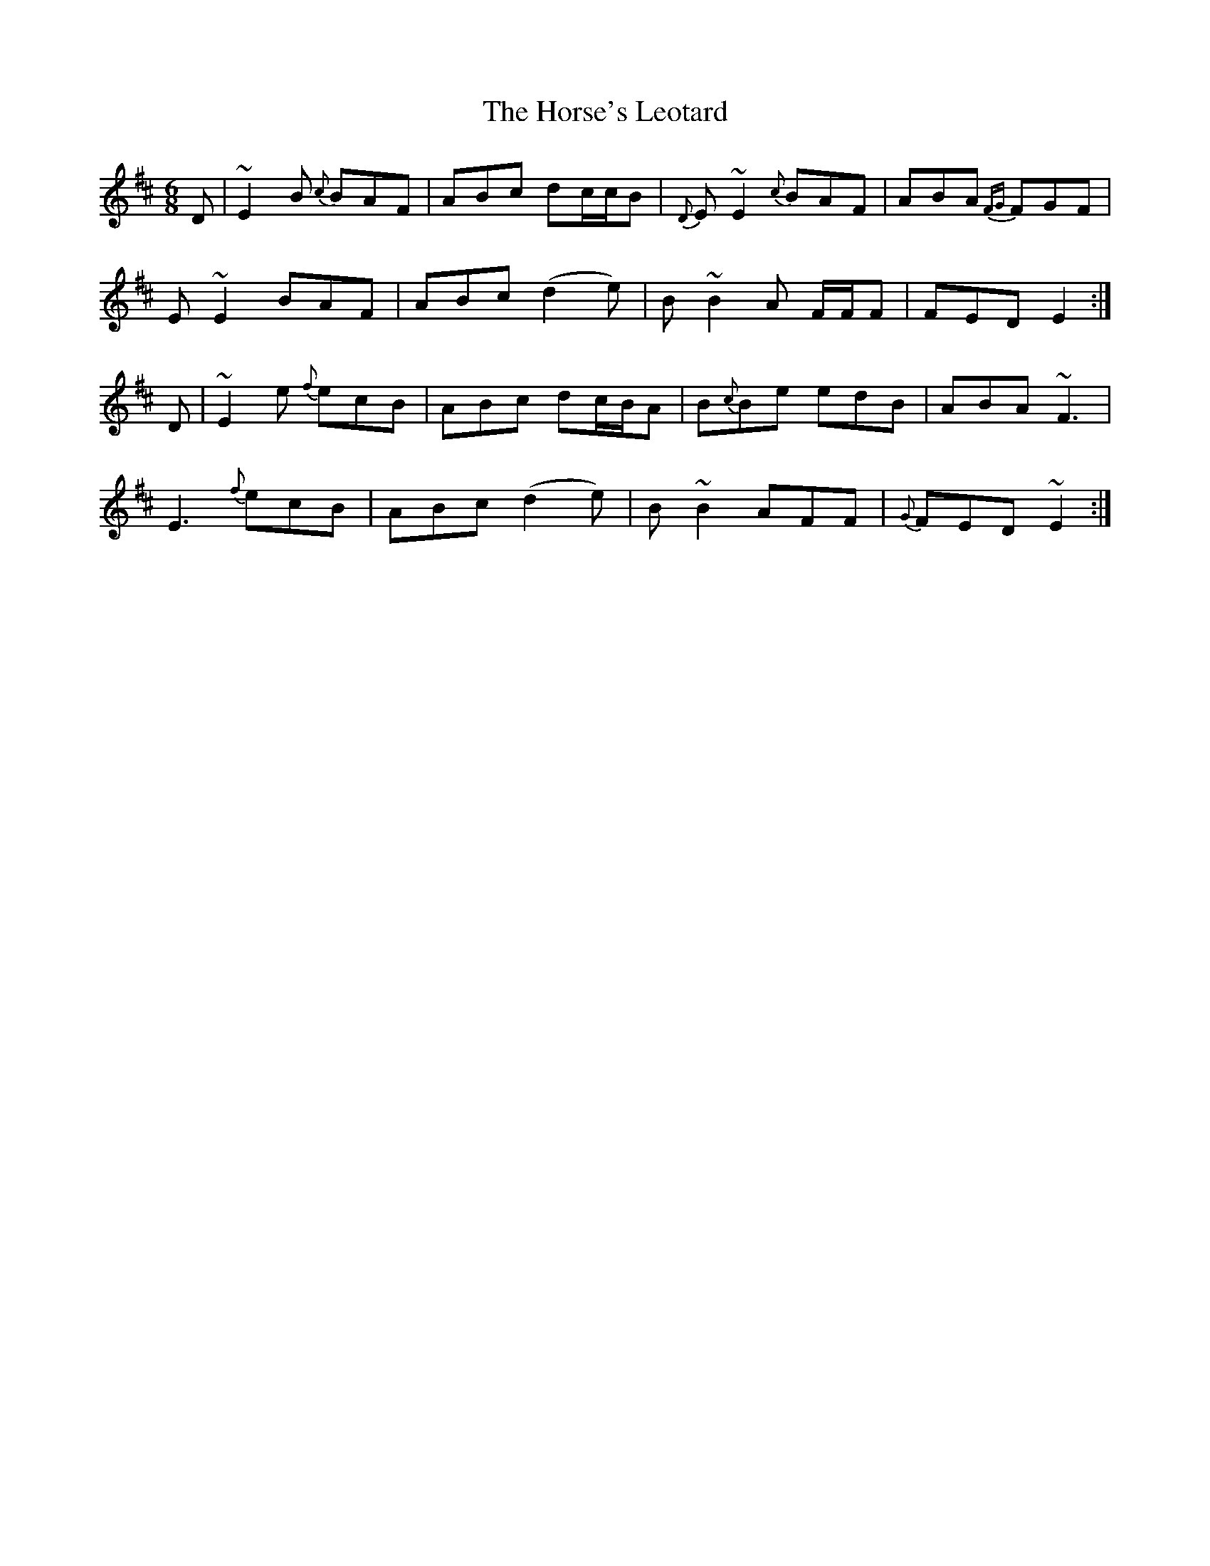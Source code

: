 X: 17884
T: Horse's Leotard, The
R: jig
M: 6/8
K: Dmajor
D|~E2B {c}BAF|ABc dc/c/B|{D}E~E2 {c}BAF|ABA {FG}FGF|
E~E2 BAF|ABc (d2 e)|B~B2 A F/F/F|FED E2:|
D|~E2e {f}ecB|ABc dc/B/A|B{c}Be edB|ABA ~F3|
E3 {f}ecB|ABc (d2 e)|B~B2 AFF|{G}FED ~E2:|

